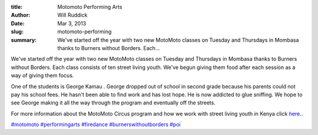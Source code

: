 :title: Motomoto Performing Arts
:author: Will Ruddick
:date: Mar 3, 2013
:slug: motomoto-performing
 
:summary: We've started off the year with two new MotoMoto classes on Tuesday and Thursdays in Mombasa thanks to Burners without Borders. Each...
 



We've started off the year with two new MotoMoto classes on Tuesday and Thursdays in Mombasa thanks to Burners without Borders. Each class consists of ten street living youth. We've begun giving them food after each session as a way of giving them focus. 



 



One of the students is George Kamau . George dropped out of school in second grade because his parents could not pay his school fees. He hasn't been able to find work and has lost hope. He is now addicted to glue sniffing. We hope to see George making it all the way through the program and eventually off the streets.



 



For more information about the MotoMoto Circus program and how we work with street living youth in Kenya click `here. <http://koru.or.ke/motomoto-circus>`_.




`#motomoto <https://www.grassrootseconomics.org/blog/hashtags/motomoto>`_		`#performingarts <https://www.grassrootseconomics.org/blog/hashtags/performingarts>`_	`#firedance <https://www.grassrootseconomics.org/blog/hashtags/firedance>`_		`#burnerswithoutborders <https://www.grassrootseconomics.org/blog/hashtags/burnerswithoutborders>`_		`#poi <https://www.grassrootseconomics.org/blog/hashtags/poi>`_



